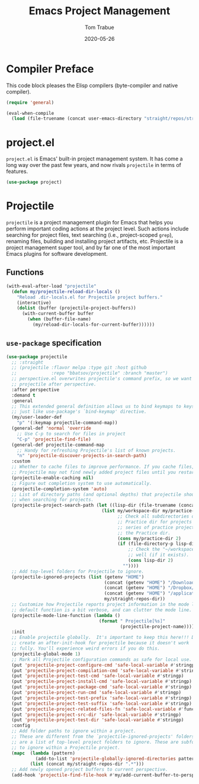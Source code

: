#+TITLE:   Emacs Project Management
#+AUTHOR:  Tom Trabue
#+EMAIL:   tom.trabue@gmail.com
#+DATE:    2020-05-26
#+TAGS:    project projectile
#+STARTUP: fold

* Compiler Preface
This code block pleases the Elisp compilers (byte-compiler and native compiler).

#+begin_src emacs-lisp
  (require 'general)

  (eval-when-compile
    (load (file-truename (concat user-emacs-directory "straight/repos/straight.el/bootstrap.el"))))
#+end_src

* project.el
=project.el= is Emacs' built-in project management system. It has come a long
way over the past few years, and now rivals =projectile= in terms of features.

#+begin_src emacs-lisp
  (use-package project)
#+end_src

* Projectile
=projectile= is a project management plugin for Emacs that helps you perform
important coding actions at the project level. Such actions include searching
for project files, text searching (i.e., project-scoped =grep=), renaming files,
building and installing project artifacts, etc. Projectile is a project
management super tool, and by far one of the most important Emacs plugins for
software development.

** Functions
#+begin_src emacs-lisp
  (with-eval-after-load "projectile"
    (defun my/projectile-reload-dir-locals ()
      "Reload .dir-locals.el for Projectile project buffers."
      (interactive)
      (dolist (buffer (projectile-project-buffers))
        (with-current-buffer buffer
          (when (buffer-file-name)
            (my/reload-dir-locals-for-current-buffer))))))
#+end_src

** =use-package= specification

#+begin_src emacs-lisp
  (use-package projectile
    ;; :straight
    ;; (projectile :flavor melpa :type git :host github
    ;;             :repo "bbatsov/projectile" :branch "master")
    ;; perspective.el overwrites projectile's command prefix, so we want to load
    ;; projectile after perspective.
    :after perspective
    :demand t
    :general
    ;; This extended general definition allows us to bind keymaps to keys
    ;; just like use-package's `bind-keymap' directive.
    (my/user-leader-def
      "p" '(:keymap projectile-command-map))
    (general-def 'normal 'override
      ;; Use C-p to search for files in project
      "C-p" 'projectile-find-file)
    (general-def projectile-command-map
      ;; Handy for refreshing Projectile's list of known projects.
      "n" 'projectile-discover-projects-in-search-path)
    :custom
    ;; Whether to cache files to improve performance. If you cache files,
    ;; Projectile may not find newly added project files until you restart Emacs.
    (projectile-enable-caching nil)
    ;; Figure out completion system to use automatically.
    (projectile-completion-system 'auto)
    ;; List of directory paths (and optional depths) that projectile should use
    ;; when searching for projects.
    (projectile-project-search-path (let ((lisp-dir (file-truename (concat my/workspace-dir "/lisp"))))
                                      (list my/workspace-dir my/practice-dir
                                            ;; Check all subdirectories of each directory in the
                                            ;; Practice dir for projects because I often namespace a
                                            ;; series of practice projects under a single directory in
                                            ;; the Practice dir.
                                            (cons my/practice-dir 2)
                                            (if (file-directory-p lisp-dir)
                                                ;; Check the "~/workspace/lisp" dir for projects, as
                                                ;; well (if it exists).
                                                (cons lisp-dir 2)
                                              ""))))
    ;; Add top-level folders for Projectile to ignore.
    (projectile-ignored-projects (list (getenv "HOME")
                                       (concat (getenv "HOME") "/Downloads/")
                                       (concat (getenv "HOME") "/Dropbox/")
                                       (concat (getenv "HOME") "/applications/")
                                       my/straight-repos-dir))
    ;; Customize how Projectile reports project information in the mode line.  The
    ;; default function is a bit verbose, and can clutter the mode line.
    (projectile-mode-line-function (lambda ()
                                     (format " Projectile[%s]"
                                             (projectile-project-name))))
    :init
    ;; Enable projectile globally.  It's important to keep this here!!! Do not
    ;; create an after-init-hook for projectile because it doesn't work
    ;; fully. You'll experience weird errors if you do this.
    (projectile-global-mode 1)
    ;; Mark all Projectile configuration commands as safe for local use.
    (put 'projectile-project-configure-cmd 'safe-local-variable #'stringp)
    (put 'projectile-project-compilation-cmd 'safe-local-variable #'stringp)
    (put 'projectile-project-test-cmd 'safe-local-variable #'stringp)
    (put 'projectile-project-install-cmd 'safe-local-variable #'stringp)
    (put 'projectile-project-package-cmd 'safe-local-variable #'stringp)
    (put 'projectile-project-run-cmd 'safe-local-variable #'stringp)
    (put 'projectile-project-test-prefix 'safe-local-variable #'stringp)
    (put 'projectile-project-test-suffix 'safe-local-variable #'stringp)
    (put 'projectile-project-related-files-fn 'safe-local-variable #'functionp)
    (put 'projectile-project-src-dir 'safe-local-variable #'stringp)
    (put 'projectile-project-test-dir 'safe-local-variable #'stringp)
    :config
    ;; Add folder paths to ignore within a project.
    ;; These are different from the `projectile-ignored-projects' folders, which
    ;; are a list of top-level project folders to ignore. These are subfolders
    ;; to ignore within a Projectile project.
    (mapc  (lambda (pattern)
             (add-to-list 'projectile-globally-ignored-directories pattern))
           (list (concat my/straight-repos-dir ".*")))
    ;; Add newly opened project buffers to current perspective.
    (add-hook 'projectile-find-file-hook #'my/add-current-buffer-to-perspective))
#+end_src
